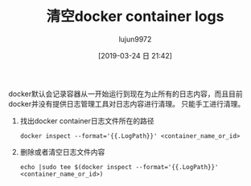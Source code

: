 #+TITLE: 清空docker container logs
#+AUTHOR: lujun9972
#+TAGS: linux和它的小伙伴
#+DATE: [2019-03-24 日 21:42]
#+LANGUAGE:  zh-CN
#+STARTUP:  inlineimages
#+OPTIONS:  H:6 num:nil toc:t \n:nil ::t |:t ^:nil -:nil f:t *:t <:nil

docker默认会记录容器从一开始运行到现在为止所有的日志内容，而且目前docker并没有提供日志管理工具对日志内容进行清理。
只能手工进行清理。

1. 找出docker container日志文件所在的路径

   #+begin_src shell
     docker inspect --format='{{.LogPath}}' <container_name_or_id>
   #+end_src

2. 删除或者清空日志文件内容
   
   #+begin_src shell
     echo |sudo tee $(docker inspect --format='{{.LogPath}}' <container_name_or_id>)
   #+end_src

